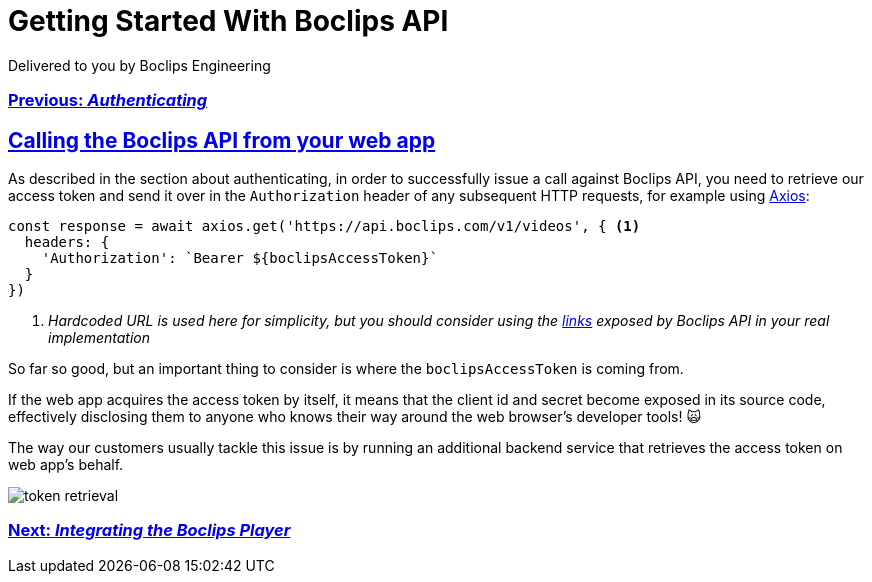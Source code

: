 = Getting Started With Boclips API
Delivered to you by Boclips Engineering
:version-label: API Version
:doctype: book
:icons: font
:source-highlighter: highlightjs
:sectlinks:
:stylesheet: ../styles.css

[.text-center]
=== link:authenticating.html[Previous: _Authenticating_]

== Calling the Boclips API from your web app

As described in the section about authenticating, in order to successfully issue a call against Boclips API, you need to retrieve our access token and send it over in the `Authorization` header of any subsequent HTTP requests, for example using https://axios-http.com/[Axios]:

[source,javascript]
const response = await axios.get('https://api.boclips.com/v1/videos', { <1>
  headers: {
    'Authorization': `Bearer ${boclipsAccessToken}`
  }
})

<1> _Hardcoded URL is used here for simplicity, but you should consider using the link:api-guide/index.html#overview-hypermedia[links] exposed by Boclips API in your real implementation_

So far so good, but an important thing to consider is where the `boclipsAccessToken` is coming from.

If the web app acquires the access token by itself, it means that the client id and secret become exposed in its source code, effectively disclosing them to anyone who knows their way around the web browser's developer tools! 🙀

The way our customers usually tackle this issue is by running an additional backend service that retrieves the access token on web app's behalf.

image::../resources/token-retrieval.jpg[]

[.text-center]
=== link:integrating-a-boclips-player.html[Next: _Integrating the Boclips Player_]
